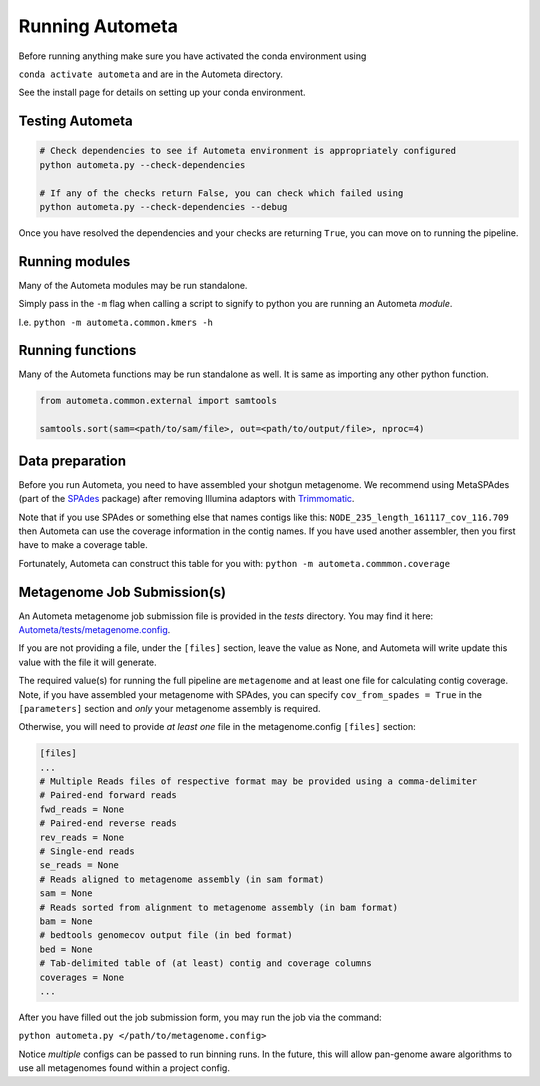 ================
Running Autometa
================


Before running anything make sure you have activated the conda environment using

``conda activate autometa`` and are in the Autometa directory.

See the install page for details on setting up your conda environment.


Testing Autometa
================

.. code-block:: shell

    # Check dependencies to see if Autometa environment is appropriately configured
    python autometa.py --check-dependencies

    # If any of the checks return False, you can check which failed using
    python autometa.py --check-dependencies --debug


Once you have resolved the dependencies and your checks are returning ``True``, you
can move on to running the pipeline.

Running modules
===============

Many of the Autometa modules may be run standalone.

Simply pass in the ``-m`` flag when calling a script to signify to python you are
running an Autometa *module*.

I.e. ``python -m autometa.common.kmers -h``

Running functions
=================

Many of the Autometa functions may be run standalone as well. It is same as importing any other python
function.

.. code-block:: python

    from autometa.common.external import samtools

    samtools.sort(sam=<path/to/sam/file>, out=<path/to/output/file>, nproc=4)


Data preparation
================

Before you run Autometa, you need to have assembled your shotgun metagenome.
We recommend using MetaSPAdes (part of the SPAdes_ package) after removing Illumina
adaptors with Trimmomatic_.

Note that if you use SPAdes or something else that names contigs like
this: ``NODE_235_length_161117_cov_116.709`` then Autometa can use the coverage
information in the contig names. If you have used another assembler, then
you first have to make a coverage table.

Fortunately, Autometa can construct this table for you with: ``python -m autometa.commmon.coverage``


Metagenome Job Submission(s)
============================

An Autometa metagenome job submission file is provided in the `tests` directory.
You may find it here: `Autometa/tests/metagenome.config <https://github.com/KwanLab/Autometa/blob/dev/tests/metagenome.config>`_.

If you are not providing a file, under the ``[files]`` section, leave the value as None,
and Autometa will write update this value with the file it will generate.

The required value(s) for running the full pipeline are ``metagenome`` and at least one file
for calculating contig coverage. Note, if you have assembled your metagenome
with SPAdes, you can specify ``cov_from_spades = True`` in the ``[parameters]``
section and *only* your metagenome assembly is required.

Otherwise, you will need to provide *at least one* file in the metagenome.config ``[files]`` section:

.. code-block:: python

    [files]
    ...
    # Multiple Reads files of respective format may be provided using a comma-delimiter
    # Paired-end forward reads
    fwd_reads = None
    # Paired-end reverse reads
    rev_reads = None
    # Single-end reads
    se_reads = None
    # Reads aligned to metagenome assembly (in sam format)
    sam = None
    # Reads sorted from alignment to metagenome assembly (in bam format)
    bam = None
    # bedtools genomecov output file (in bed format)
    bed = None
    # Tab-delimited table of (at least) contig and coverage columns
    coverages = None
    ...

After you have filled out the job submission form, you may run the job via the command:

``python autometa.py </path/to/metagenome.config>``

Notice *multiple* configs can be passed to run binning runs. In the future, this will allow
pan-genome aware algorithms to use all metagenomes found within a project config.

.. _SPAdes: http://cab.spbu.ru/software/spades/
.. _Trimmomatic: http://www.usadellab.org/cms/?page=trimmomatic
